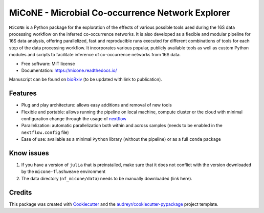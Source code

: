MiCoNE - Microbial Co-occurrence Network Explorer
=================================================

|Build Status| |Documentation Status| |codecov| |CodeFactor| |Updates|
|Code style: black|

``MiCoNE`` is a Python package for the exploration of the effects of
various possible tools used during the 16S data processing workflow on
the inferred co-occurrence networks. It is also developed as a flexible
and modular pipeline for 16S data analysis, offering parallelized, fast
and reproducible runs executed for different combinations of tools for
each step of the data processing workflow. It incorporates various
popular, publicly available tools as well as custom Python modules and
scripts to facilitate inference of co-occurrence networks from 16S data.

-  Free software: MIT license
-  Documentation: https://micone.readthedocs.io/

Manuscript can be found on
`bioRxiv <https://www.biorxiv.org/content/10.1101/2020.09.23.309781v2>`__
(to be updated with link to publication).

Features
--------

-  Plug and play architecture: allows easy additions and removal of new
   tools
-  Flexible and portable: allows running the pipeline on local machine,
   compute cluster or the cloud with minimal configuration change
   through the usage of `nextflow <www.nextflow.io>`__
-  Parallelization: automatic parallelization both within and across
   samples (needs to be enabled in the ``nextflow.config`` file)
-  Ease of use: available as a minimal ``Python`` library (without the
   pipeline) or as a full ``conda`` package

Know issues
-----------

1. If you have a version of ``julia`` that is preinstalled, make sure
   that it does not conflict with the version downloaded by the
   ``micone-flashweave`` environment
2. The data directory (``nf_micone/data``) needs to be manually
   downloaded (link here).

Credits
-------

This package was created with
`Cookiecutter <https://github.com/audreyr/cookiecutter>`__ and the
`audreyr/cookiecutter-pypackage <https://github.com/audreyr/cookiecutter-pypackage>`__
project template.

.. |Build Status| image:: https://github.com/segrelab/MiCoNE/workflows/build/badge.svg
.. |Documentation Status| image:: https://readthedocs.org/projects/micone/badge/?version=latest
   :target: https://micone.readthedocs.io/en/latest/?badge=latest
.. |codecov| image:: https://codecov.io/gh/segrelab/MiCoNE/branch/master/graph/badge.svg?token=2tKiI0lUJb
   :target: https://codecov.io/gh/segrelab/MiCoNE
.. |CodeFactor| image:: https://www.codefactor.io/repository/github/segrelab/micone/badge
   :target: https://www.codefactor.io/repository/github/segrelab/micone
.. |Updates| image:: https://pyup.io/repos/github/segrelab/MiCoNE/shield.svg
   :target: https://pyup.io/repos/github/segrelab/MiCoNE/
.. |Code style: black| image:: https://img.shields.io/badge/code%20style-black-000000.svg
   :target: https://github.com/ambv/black
